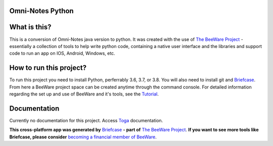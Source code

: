 **Omni-Notes Python**
=================
What is this?
=================

This is a conversion of Omni-Notes java version to python. It was created with the use of `The BeeWare Project`_ - essentially a collection of tools to help write python code, containing a native user interface and the libraries and support code to run an app on IOS, Android, Windows, etc.   

How to run this project?
=================

To run this project you need to install Python, perferrably 3.6, 3.7, or 3.8. You will also need to install git and `Briefcase`_. From here a BeeWare project space can be created anytime through the command console. For detailed information regarding the set up and use of BeeWare and it's tools, see the `Tutorial`_.  

Documentation
================

Currently no documentation for this project.
Access `Toga`_ documentation.

**This cross-platform app was generated by** `Briefcase`_ **- part of**
`The BeeWare Project`_. **If you want to see more tools like Briefcase, please
consider** `becoming a financial member of BeeWare`_.


.. _`Briefcase`: https://github.com/beeware/briefcase
.. _`The BeeWare Project`: https://beeware.org/
.. _`becoming a financial member of BeeWare`: https://beeware.org/contributing/membership
.. _`Tutorial`: https://docs.beeware.org/en/latest/tutorial/tutorial-0.html
.. _`Toga`: https://readthedocs.org/projects/toga/downloads/pdf/latest/
